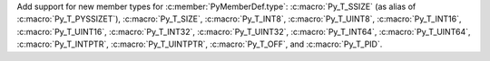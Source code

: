 Add support for new member types for :c:member:`PyMemberDef.type`:
:c:macro:`Py_T_SSIZE` (as alias of :c:macro:`Py_T_PYSSIZET`),
:c:macro:`Py_T_SIZE`, :c:macro:`Py_T_INT8`, :c:macro:`Py_T_UINT8`,
:c:macro:`Py_T_INT16`, :c:macro:`Py_T_UINT16`, :c:macro:`Py_T_INT32`,
:c:macro:`Py_T_UINT32`, :c:macro:`Py_T_INT64`, :c:macro:`Py_T_UINT64`,
:c:macro:`Py_T_INTPTR`, :c:macro:`Py_T_UINTPTR`, :c:macro:`Py_T_OFF`, and
:c:macro:`Py_T_PID`.
